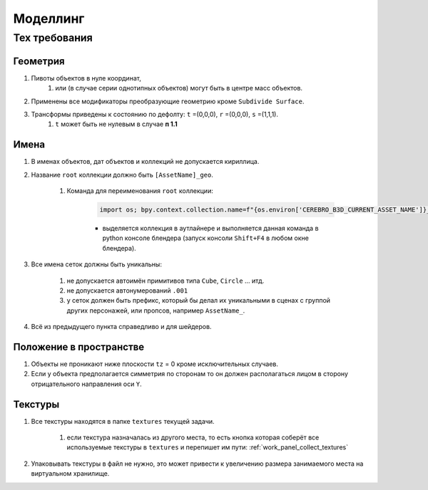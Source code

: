 .. _modelling-page:

Моделлинг
==========

Тех требования
---------------

Геометрия
~~~~~~~~~~~

#. Пивоты объектов в нуле координат, 
    #. или (в случае серии однотипных объектов) могут быть в центре масс объектов.

#. Применены все модификаторы преобразующие геометрию кроме ``Subdivide Surface``.

#. Трансформы приведены к состоянию по дефолту: ``t`` =(0,0,0), ``r`` =(0,0,0), ``s`` =(1,1,1).
    #. ``t`` может быть не нулевым в случае **п 1.1**

Имена
~~~~~~~~~

#. В именах объектов, дат объектов и коллекций не допускается кириллица.

#. Название ``root`` коллекции должно быть ``[AssetName]_geo``.

    #. Команда для переименования ``root`` коллекции:

        .. code-block:: python

            import os; bpy.context.collection.name=f"{os.environ['CEREBRO_B3D_CURRENT_ASSET_NAME']}_geo"

        * выделяется коллекция в аутлайнере и выполняется данная команда в python консоле блендера (запуск консоли ``Shift+F4`` в любом окне блендера).

#. Все имена сеток должны быть уникальны:

    #. не допускается автоимён примитивов типа ``Cube``, ``Circle`` ... итд.

    #. не допускается автонумерований ``.001``

    #. у сеток должен быть префикс, который бы делал их уникальными в сценах с группой других персонажей, или пропсов, например ``AssetName_``.

#. Всё из предыдущего пункта справедливо и для шейдеров.


Положение в пространстве
~~~~~~~~~~~~~~~~~~~~~~~~~~~

#. Объекты не проникают ниже плоскости ``tz`` = 0 кроме исключительных случаев.

#. Если у объекта предполагается симметрия по сторонам то он должен располагаться лицом в сторону отрицательного направления оси ``Y``.

Текстуры
~~~~~~~~~~

#. Все текстуры находятся в папке ``textures`` текущей задачи.

    #. если текстура назначалась из другого места, то есть кнопка которая соберёт все используемые текстуры в ``textures`` и перепишет им пути: :ref:`work_panel_collect_textures`

#. Упаковывать текстуры в файл не нужно, это может привести к увеличению размера занимаемого места на виртуальном хранилище.